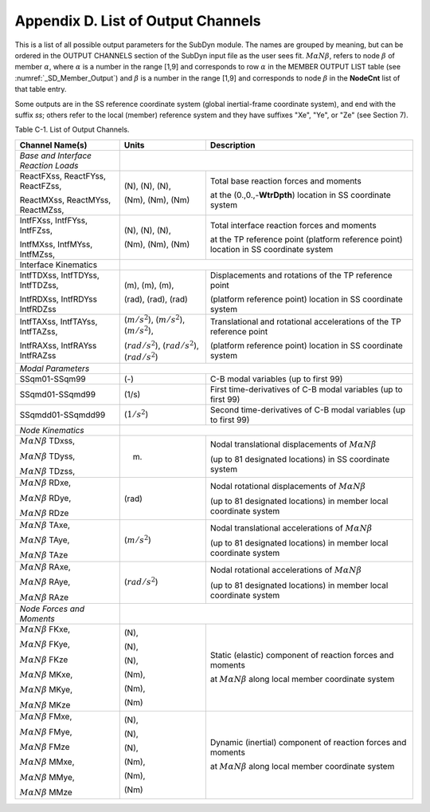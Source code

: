 .. _sd_appendix_D:

Appendix D. List of Output Channels
===================================

This is a list of all possible output parameters for the SubDyn module.
The names are grouped by meaning, but can be ordered in the OUTPUT
CHANNELS section of the SubDyn input file as the user sees fit. :math:`M \alpha N \beta`,
refers to node :math:`\beta` of member :math:`\alpha`, where :math:`\alpha` is a number in the range [1,9] and
corresponds to row :math:`\alpha` in the MEMBER OUTPUT LIST table (see :numref:`_SD_Member_Output`) and
:math:`\beta` is a number in the range [1,9] and corresponds to node :math:`\beta` in the
**NodeCnt** list of that table entry.

Some outputs are in the SS reference coordinate system (global
inertial-frame coordinate system), and end with the suffix `ss`; others
refer to the local (member) reference system and they have suffixes
"Xe", "Ye", or "Ze" (see Section 7).

Table C-1. List of Output Channels.

+---------------------------------------+--------------------------------------------------------------+-------------------------------------------------------------------------------------------------------------------------------------+
| Channel Name(s)                       | Units                                                        | Description                                                                                                                         |
+=======================================+==============================================================+=====================================================================================================================================+
| *Base and Interface Reaction Loads*   |                                                                                                                                                                                                    |           
+---------------------------------------+--------------------------------------------------------------+-------------------------------------------------------------------------------------------------------------------------------------+
| ReactFXss, ReactFYss, ReactFZss,      | (N), (N), (N),                                               | Total base reaction forces and moments                                                                                              |
|                                       |                                                              |                                                                                                                                     |
| ReactMXss, ReactMYss, ReactMZss,      | (Nm), (Nm), (Nm)                                             | at the (0.,0.,-**WtrDpth**) location in SS coordinate system                                                                        |
+---------------------------------------+--------------------------------------------------------------+-------------------------------------------------------------------------------------------------------------------------------------+
| IntfFXss, IntfFYss, IntfFZss,         | (N), (N), (N),                                               | Total interface reaction forces and moments                                                                                         |
|                                       |                                                              |                                                                                                                                     |
| IntfMXss, IntfMYss, IntfMZss,         | (Nm), (Nm), (Nm)                                             | at the TP reference point (platform reference point) location in SS coordinate system                                               |
+---------------------------------------+--------------------------------------------------------------+-------------------------------------------------------------------------------------------------------------------------------------+
| Interface Kinematics                  |                                                                                                                                                                                                    |        
+---------------------------------------+--------------------------------------------------------------+-------------------------------------------------------------------------------------------------------------------------------------+
| IntfTDXss, IntfTDYss, IntfTDZss,      | (m), (m), (m),                                               | Displacements and rotations of the TP reference point                                                                               |
|                                       |                                                              |                                                                                                                                     |
| IntfRDXss, IntfRDYss IntfRDZss        | (rad), (rad), (rad)                                          | (platform reference point) location in SS coordinate system                                                                         |
+---------------------------------------+--------------------------------------------------------------+-------------------------------------------------------------------------------------------------------------------------------------+
| IntfTAXss, IntfTAYss, IntfTAZss,      | (:math:`{m/s^2}`), (:math:`{m/s^2}`), (:math:`{m/s^2}`),     | Translational and rotational accelerations of the TP reference point                                                                |
|                                       |                                                              |                                                                                                                                     |
| IntfRAXss, IntfRAYss IntfRAZss        | (:math:`{rad/s^2}`), (:math:`{rad/s^2}`), (:math:`{rad/s^2}`)| (platform reference point) location in SS coordinate system                                                                         |
+---------------------------------------+--------------------------------------------------------------+-------------------------------------------------------------------------------------------------------------------------------------+
| *Modal Parameters*                    |                                                                                                                                                                                                    |              
+---------------------------------------+--------------------------------------------------------------+-------------------------------------------------------------------------------------------------------------------------------------+
| SSqm01-SSqm99                         | (-)                                                          | C-B modal variables (up to first 99)                                                                                                |
+---------------------------------------+--------------------------------------------------------------+-------------------------------------------------------------------------------------------------------------------------------------+
| SSqmd01-SSqmd99                       | (1/s)                                                        | First time-derivatives of C-B modal variables (up to first 99)                                                                      |
+---------------------------------------+--------------------------------------------------------------+-------------------------------------------------------------------------------------------------------------------------------------+
| SSqmdd01-SSqmdd99                     | (:math:`{1/s^2}`)                                            | Second time-derivatives of C-B modal variables (up to first 99)                                                                     |
+---------------------------------------+--------------------------------------------------------------+-------------------------------------------------------------------------------------------------------------------------------------+
| *Node Kinematics*                     |                                                                                                                                                                                                    |           
+---------------------------------------+--------------------------------------------------------------+-------------------------------------------------------------------------------------------------------------------------------------+
| :math:`{M \alpha N \beta}` TDxss,     | (m)                                                          | Nodal translational displacements of :math:`M \alpha N \beta`							                     |
|					|							       | 																     |
| :math:`M \alpha N \beta` TDyss, 	|							       |  									                                                             |
|					|							       | (up to 81 designated locations) in SS coordinate system									     |
| :math:`M \alpha N \beta` TDzss,	|							       |																     |
+---------------------------------------+--------------------------------------------------------------+-------------------------------------------------------------------------------------------------------------------------------------+
| :math:`{M \alpha N \beta}` RDxe,      | (rad)  						       | Nodal rotational displacements of :math:`M \alpha N \beta`                                                                          |
|					|							       |																     |
| :math:`{M \alpha N \beta}` RDye,	|							       |																     |
|                                       |                                                              | (up to 81 designated locations) in member local coordinate system                                                                   |
| :math:`{M \alpha N \beta}` RDze	|							       |																     |
+---------------------------------------+--------------------------------------------------------------+-------------------------------------------------------------------------------------------------------------------------------------+
| :math:`{M \alpha N \beta}` TAxe,	| (:math:`{m/s^2}`)					       | Nodal translational accelerations  of :math:`M \alpha N \beta`                                                                      |
|					|							       |																     |
| :math:`{M \alpha N \beta}` TAye,	|							       |																     |
|					|							       | (up to 81 designated locations) in member local coordinate system                                                                   |
| :math:`{M \alpha N \beta}` TAze       |                                                              |																     |
+---------------------------------------+--------------------------------------------------------------+-------------------------------------------------------------------------------------------------------------------------------------+
| :math:`{M \alpha N \beta}` RAxe,	| (:math:`{rad/s^2}`)					       | Nodal rotational accelerations  of :math:`M \alpha N \beta`                                                                         |
|					|							       |																     |
| :math:`{M \alpha N \beta}` RAye,	|							       |																     |
|					|							       | (up to 81 designated locations) in member local coordinate system                                                                   |
| :math:`{M \alpha N \beta}` RAze       |                                                              |																     |
+---------------------------------------+--------------------------------------------------------------+-------------------------------------------------------------------------------------------------------------------------------------+
| *Node Forces and Moments*             |                                                                                                                                                                                                    |           
+---------------------------------------+--------------------------------------------------------------+-------------------------------------------------------------------------------------------------------------------------------------+
| :math:`{M \alpha N \beta}` FKxe,	| (N),                                                         |  Static (elastic) component of reaction forces and moments                                               			     |
|					|                                                              |                                                                                                     				     |
| :math:`{M \alpha N \beta}` FKye,	| (N),                                                         |  at :math:`M \alpha N \beta`  along local member coordinate system                                                                  |               
|					|							       |																     |
| :math:`{M \alpha N \beta}` FKze       | (N),							       | 																     |
|					|							       |																     |
| :math:`{M \alpha N \beta}` MKxe,	| (Nm),							       | 																     |
|					|							       |																     |
| :math:`{M \alpha N \beta}` MKye,	| (Nm),							       | 																     |
|					|							       |																     |
| :math:`{M \alpha N \beta}` MKze       | (Nm)							       | 																     |
+---------------------------------------+--------------------------------------------------------------+-------------------------------------------------------------------------------------------------------------------------------------+
| :math:`{M \alpha N \beta}` FMxe,	| (N),                                                         |  Dynamic (inertial) component of reaction forces and moments                                               			     |
|					|                                                              |                                                                                                     				     |
| :math:`{M \alpha N \beta}` FMye,	| (N),                                                         |  at :math:`M \alpha N \beta`  along local member coordinate system                                                                  |               
|					|							       |																     |
| :math:`{M \alpha N \beta}` FMze       | (N),							       | 																     |
|					|							       |																     |
| :math:`{M \alpha N \beta}` MMxe,	| (Nm),							       | 																     |
|					|							       |																     |
| :math:`{M \alpha N \beta}` MMye,	| (Nm),							       | 																     |
|					|							       |																     |
| :math:`{M \alpha N \beta}` MMze       | (Nm)							       | 																     |
+---------------------------------------+--------------------------------------------------------------+-------------------------------------------------------------------------------------------------------------------------------------+

